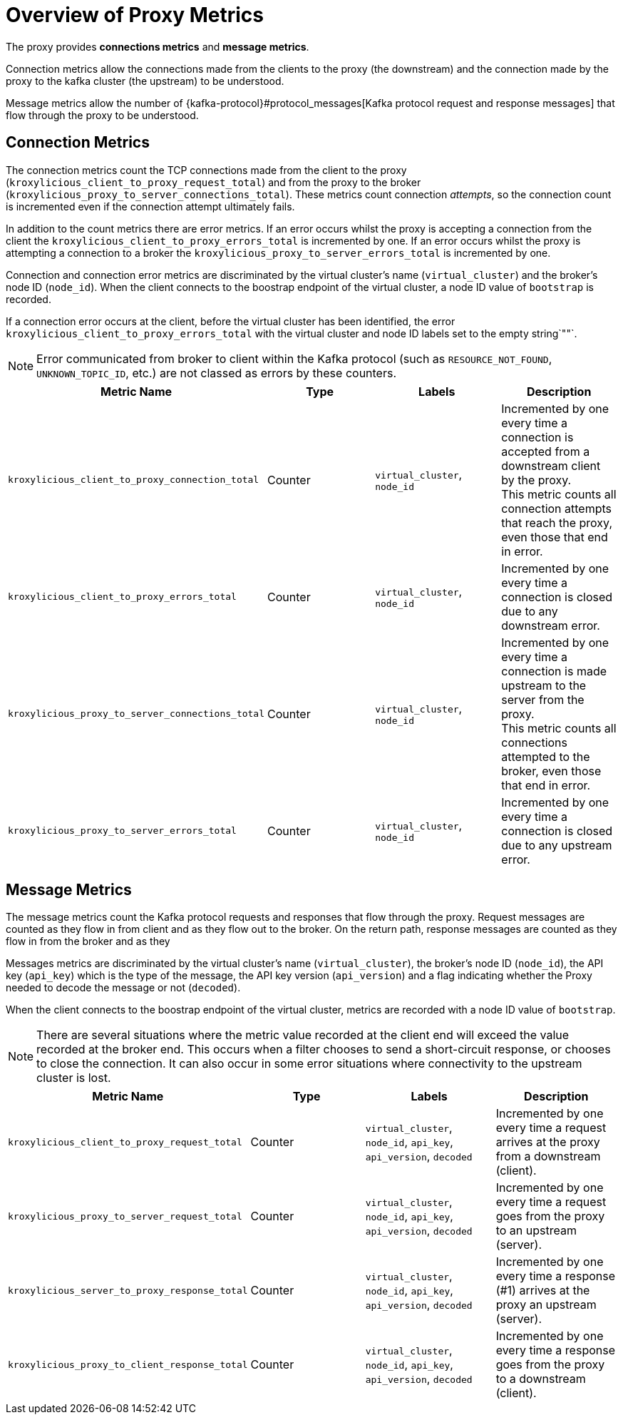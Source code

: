 // file included in the following:
//
// kroxylicious-operator/index.adoc

[id='assembly-prometheus-metrics-proxy-{context}']
= Overview of Proxy Metrics

[role="_abstract"]

The proxy provides *connections metrics* and *message metrics*.

Connection metrics allow the connections made from the clients to the proxy (the downstream) and the connection made by the proxy to the kafka cluster (the upstream) to be understood.

Message metrics allow the number of {kafka-protocol}#protocol_messages[Kafka protocol request and response messages] that flow through the proxy to be understood.

== Connection Metrics

The connection metrics count the TCP connections made from the client to the proxy (`kroxylicious_client_to_proxy_request_total`) and from the proxy to the broker (`kroxylicious_proxy_to_server_connections_total`).
These metrics count connection _attempts_, so the connection count is incremented even if the connection attempt ultimately fails.

In addition to the count metrics there are error metrics.
If an error occurs whilst the proxy is accepting a connection from the client the `kroxylicious_client_to_proxy_errors_total` is incremented by one.
If an error occurs whilst the proxy is attempting a connection to a broker the `kroxylicious_proxy_to_server_errors_total` is incremented by one.

Connection and connection error metrics are discriminated by the virtual cluster's name (`virtual_cluster`) and the broker's node ID (`node_id`).
When the client connects to the boostrap endpoint of the virtual cluster, a node ID value of `bootstrap` is recorded.

If a connection error occurs at the client, before the virtual cluster has been identified, the error `kroxylicious_client_to_proxy_errors_total` with the  virtual cluster and node ID labels set to the empty string`""`.

NOTE: Error communicated from broker to client within the Kafka protocol (such as `RESOURCE_NOT_FOUND`, `UNKNOWN_TOPIC_ID`, etc.) are not classed as errors by these counters.

|===
|Metric Name |Type |Labels|Description

|`kroxylicious_client_to_proxy_connection_total`
|Counter
|`virtual_cluster`, `node_id`
|Incremented by one every time a connection is accepted from a downstream client by the proxy. +
 This metric counts all connection attempts that reach the proxy, even those that end in error.

|`kroxylicious_client_to_proxy_errors_total`
|Counter
|`virtual_cluster`, `node_id`
|Incremented by one every time a connection is closed due to any downstream error.

|`kroxylicious_proxy_to_server_connections_total`
|Counter
|`virtual_cluster`, `node_id`
|Incremented by one every time a connection is made upstream to the server from the proxy. +
 This metric counts all connections attempted to the broker, even those that end in error.

|`kroxylicious_proxy_to_server_errors_total`
|Counter
|`virtual_cluster`, `node_id`
|Incremented by one every time a connection is closed due to any upstream error.
|===

== Message Metrics

The message metrics count the Kafka protocol requests and responses that flow through the proxy.
Request messages are counted as they flow in from client and as they flow out to the broker.
On the return path, response messages are counted as they flow in from the broker and as they

Messages metrics are discriminated by the virtual cluster's name (`virtual_cluster`), the broker's node ID (`node_id`),
the API key (`api_key`) which is the type of the message, the API key version (`api_version`) and a flag indicating
whether the Proxy needed to decode the message or not (`decoded`).

When the client connects to the boostrap endpoint of the virtual cluster, metrics are recorded with a node ID value of `bootstrap`.

NOTE: There are several situations where the metric value recorded at the client end will exceed the value recorded at the broker end.
This occurs when a filter chooses to send a short-circuit response, or chooses to close the connection. It
can also occur in some error situations where connectivity to the upstream cluster is lost.

|===
|Metric Name |Type |Labels|Description

|`kroxylicious_client_to_proxy_request_total`
|Counter
|`virtual_cluster`, `node_id`, `api_key`, `api_version`, `decoded`
|Incremented by one every time a request arrives at the proxy from a downstream (client).

|`kroxylicious_proxy_to_server_request_total`
|Counter
|`virtual_cluster`, `node_id`, `api_key`, `api_version`, `decoded`
|Incremented by one every time a request  goes from the proxy to an upstream (server).

|`kroxylicious_server_to_proxy_response_total`
|Counter
|`virtual_cluster`, `node_id`, `api_key`, `api_version`, `decoded`
|Incremented by one every time a response (#1) arrives at the proxy an upstream (server).

|`kroxylicious_proxy_to_client_response_total`
|Counter
|`virtual_cluster`, `node_id`, `api_key`, `api_version`, `decoded`
|Incremented by one every time a response goes from the proxy to a downstream (client).

|===
